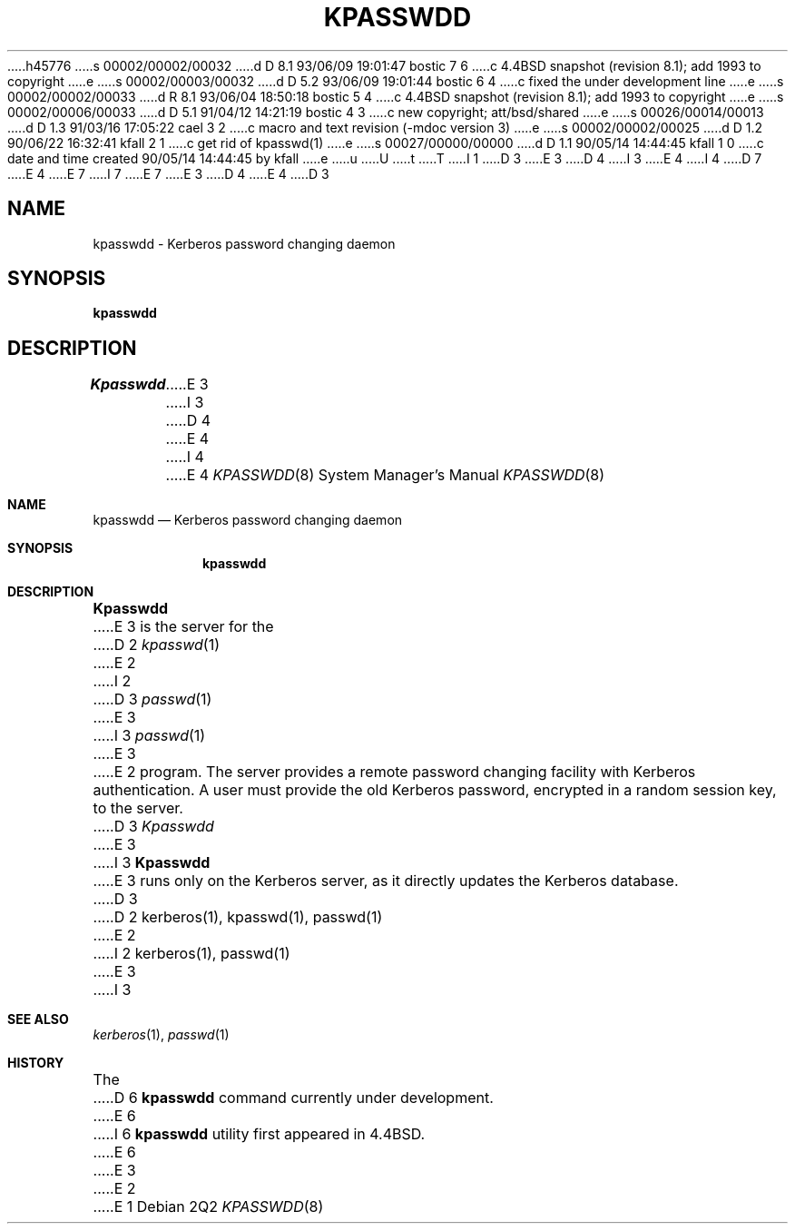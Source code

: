 h45776
s 00002/00002/00032
d D 8.1 93/06/09 19:01:47 bostic 7 6
c 4.4BSD snapshot (revision 8.1); add 1993 to copyright
e
s 00002/00003/00032
d D 5.2 93/06/09 19:01:44 bostic 6 4
c fixed the under development line
e
s 00002/00002/00033
d R 8.1 93/06/04 18:50:18 bostic 5 4
c 4.4BSD snapshot (revision 8.1); add 1993 to copyright
e
s 00002/00006/00033
d D 5.1 91/04/12 14:21:19 bostic 4 3
c new copyright; att/bsd/shared
e
s 00026/00014/00013
d D 1.3 91/03/16 17:05:22 cael 3 2
c macro and text revision (-mdoc version 3)
e
s 00002/00002/00025
d D 1.2 90/06/22 16:32:41 kfall 2 1
c get rid of kpasswd(1)
e
s 00027/00000/00000
d D 1.1 90/05/14 14:44:45 kfall 1 0
c date and time created 90/05/14 14:44:45 by kfall
e
u
U
t
T
I 1
D 3
.\" $Source: /mit/kerberos/src/man/RCS/kpasswd.1,v $
.\" $Author: steiner $
.\" $Header: kpasswd.1,v 4.1 89/01/24 09:21:13 steiner Exp $
E 3
D 4
.\" Copyright 1989 by the Massachusetts Institute of Technology.
I 3
.\" Copyright (c) 1987, 1988, 1991 Regents of the University of California.
E 4
I 4
D 7
.\" Copyright (c) 1990 The Regents of the University of California.
E 4
.\" All rights reserved.
E 7
I 7
.\" Copyright (c) 1990, 1993
.\"	The Regents of the University of California.  All rights reserved.
E 7
E 3
.\"
D 4
.\" For copying and distribution information,
.\" please see the file <mit-copyright.h>.
.\"
E 4
D 3
.TH KPASSWDD 8
.SH NAME
kpasswdd \- Kerberos password changing daemon
.SH SYNOPSIS
.B kpasswdd
.SH DESCRIPTION
.I Kpasswdd
E 3
I 3
.\" %sccs.include.redist.man%
.\"
D 4
.\"     %W% (Berkeley) %G%
E 4
I 4
.\"	%W% (Berkeley) %G%
E 4
.\"
.Dd %Q%
.Dt KPASSWDD 8
.Os
.Sh NAME
.Nm kpasswdd
.Nd Kerberos password changing daemon
.Sh SYNOPSIS
.Nm kpasswdd
.Sh DESCRIPTION
.Nm Kpasswdd
E 3
is the server for the
D 2
.IR kpasswd (1)
E 2
I 2
D 3
.IR passwd (1)
E 3
I 3
.Xr passwd 1
E 3
E 2
program.
The server provides a remote password changing facility
with Kerberos authentication.
A user must provide the old Kerberos password, encrypted
in a random session key, to the server.
D 3
.I Kpasswdd
E 3
I 3
.Nm Kpasswdd
E 3
runs only on the Kerberos server, as it directly updates the
Kerberos database.
D 3
.SH SEE ALSO
D 2
kerberos(1), kpasswd(1), passwd(1)
E 2
I 2
kerberos(1), passwd(1)
E 3
I 3
.Sh SEE ALSO
.Xr kerberos 1 ,
.Xr passwd 1
.Sh HISTORY
The
D 6
.Nm
command
.Ud
E 6
I 6
.Nm kpasswdd
utility first appeared in 4.4BSD.
E 6
E 3
E 2
E 1
